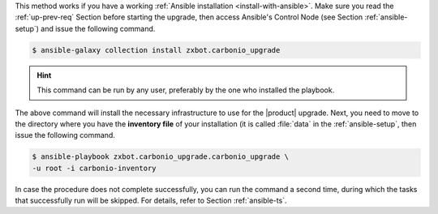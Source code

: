 
This method works if you have a working :ref:`Ansible installation
<install-with-ansible>`. Make sure you read the :ref:`up-prev-req`
Section before starting the upgrade, then access Ansible's Control
Node (see Section :ref:`ansible-setup`) and issue the following
command.

.. code:: console

   $ ansible-galaxy collection install zxbot.carbonio_upgrade

.. hint:: This command can be run by any user, preferably by the one
   who installed the playbook.

The above command will install the necessary infrastructure to use for
the |product| upgrade. Next, you need to move to the directory where
you have the **inventory file** of your installation (it is called
:file:`data` in the :ref:`ansible-setup`, then issue the following
command.

.. code:: console

   $ ansible-playbook zxbot.carbonio_upgrade.carbonio_upgrade \
   -u root -i carbonio-inventory

In case the procedure does not complete successfully, you can run the
command a second time, during which the  tasks that successfully run
will be skipped. For details, refer to Section :ref:`ansible-ts`.
